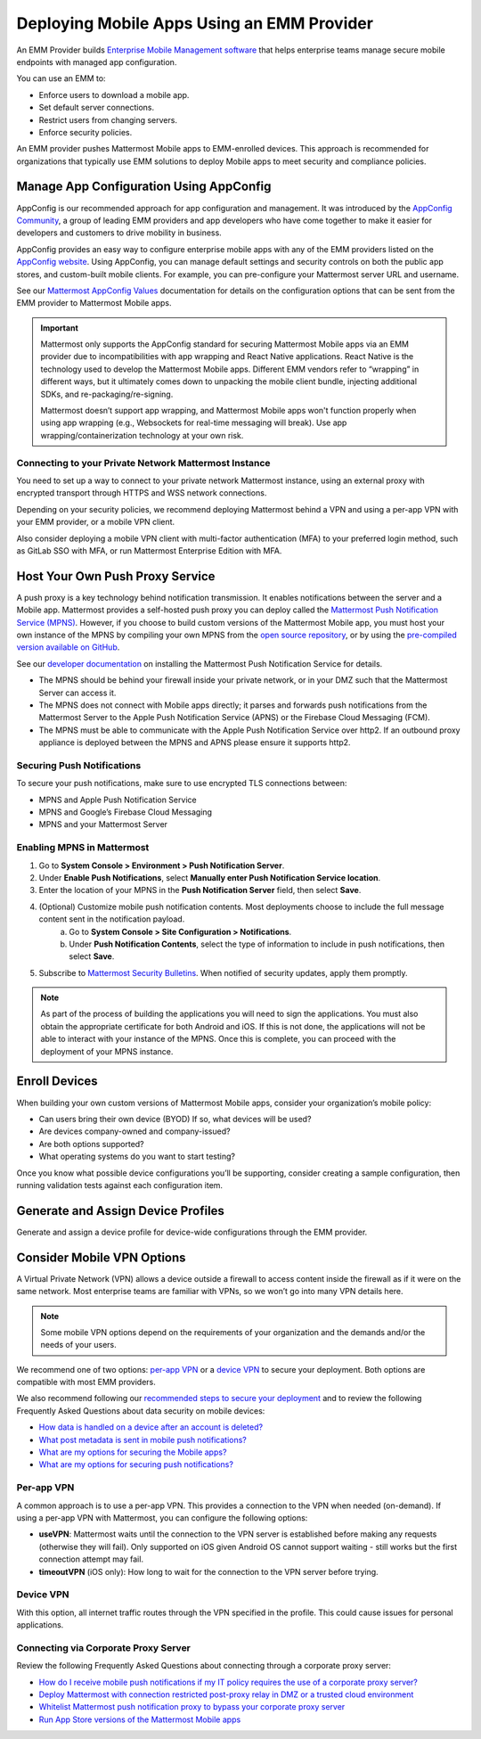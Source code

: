 Deploying Mobile Apps Using an EMM Provider
===========================================

An EMM Provider builds `Enterprise Mobile Management software <https://en.wikipedia.org/wiki/Enterprise_mobility_management>`__ that helps enterprise teams manage secure mobile endpoints with managed app configuration. 

You can use an EMM to: 

- Enforce users to download a mobile app.
- Set default server connections.
- Restrict users from changing servers.
- Enforce security policies.

An EMM provider pushes Mattermost Mobile apps to EMM-enrolled devices. This approach is recommended for organizations that typically use EMM solutions to deploy Mobile apps to meet security and compliance policies. 

Manage App Configuration Using AppConfig
----------------------------------------

AppConfig is our recommended approach for app configuration and management. It was introduced by the `AppConfig Community <https://www.appconfig.org/about/>`__, a group of leading EMM providers and app developers who have come together to make it easier for developers and customers to drive mobility in business. 

AppConfig provides an easy way to configure enterprise mobile apps with any of the EMM providers listed on the `AppConfig website <https://www.appconfig.org/members/>`__. Using AppConfig, you can manage default settings and security controls on both the public app stores, and custom-built mobile clients. For example, you can pre-configure your Mattermost server URL and username.

See our `Mattermost AppConfig Values <https://docs.mattermost.com/mobile/mobile-appconfig.html#mattermost-appconfig-values>`__ documentation for details on the configuration options that can be sent from the EMM provider to Mattermost Mobile apps. 

.. important::
    Mattermost only supports the AppConfig standard for securing Mattermost Mobile apps via an EMM provider due to incompatibilities with app wrapping and React Native applications. React Native is the technology used to develop the Mattermost Mobile apps. Different EMM vendors refer to “wrapping” in different ways, but it ultimately comes down to unpacking the mobile client bundle, injecting additional SDKs, and re-packaging/re-signing. 

    Mattermost doesn’t support app wrapping, and Mattermost Mobile apps won't function properly when using app wrapping (e.g., Websockets for real-time messaging will break). Use app wrapping/containerization technology at your own risk.

Connecting to your Private Network Mattermost Instance
~~~~~~~~~~~~~~~~~~~~~~~~~~~~~~~~~~~~~~~~~~~~~~~~~~~~~~

You need to set up a way to connect to your private network Mattermost instance, using an external proxy with encrypted transport through HTTPS and WSS network connections.

Depending on your security policies, we recommend deploying Mattermost behind a VPN and using a per-app VPN with your EMM provider, or a mobile VPN client.

Also consider deploying a mobile VPN client with multi-factor authentication (MFA) to your preferred login method, such as GitLab SSO with MFA, or run Mattermost Enterprise Edition with MFA.

Host Your Own Push Proxy Service
--------------------------------

A push proxy is a key technology behind notification transmission. It enables notifications between the server and a Mobile app. Mattermost provides a self-hosted push proxy you can deploy called the `Mattermost Push Notification Service (MPNS) <https://docs.mattermost.com/deployment/deployment.html#push-notification-service>`__. However, if you choose to build custom versions of the Mattermost Mobile app, you must host your own instance of the MPNS by compiling your own MPNS from the `open source repository <https://github.com/mattermost/mattermost-push-proxy>`__, or by using the `pre-compiled version available on GitHub <https://github.com/mattermost/mattermost-push-proxy/releases>`__. 

See our `developer documentation <https://developers.mattermost.com/contribute/mobile/push-notifications/service/>`__ on installing the Mattermost Push Notification Service for details.

.. note::

- The MPNS should be behind your firewall inside your private network, or in your DMZ such that the Mattermost Server can access it. 
- The MPNS does not connect with Mobile apps directly; it parses and forwards push notifications from the Mattermost Server to the Apple Push Notification Service (APNS) or the Firebase Cloud Messaging (FCM). 
- The MPNS must be able to communicate with the Apple Push Notification Service over http2. If an outbound proxy appliance is deployed between the MPNS and APNS please ensure it supports http2.
  
Securing Push Notifications
~~~~~~~~~~~~~~~~~~~~~~~~~~~

To secure your push notifications, make sure to use encrypted TLS connections between:

- MPNS and Apple Push Notification Service
- MPNS and Google’s Firebase Cloud Messaging
- MPNS and your Mattermost Server

Enabling MPNS in Mattermost
~~~~~~~~~~~~~~~~~~~~~~~~~~~

1. Go to **System Console > Environment > Push Notification Server**.
2. Under **Enable Push Notifications**, select **Manually enter Push Notification Service location**.
3. Enter the location of your MPNS in the **Push Notification Server**  field, then select **Save**.
4. (Optional) Customize mobile push notification contents. Most deployments choose to include the full message content sent in the notification payload.
    a. Go to **System Console > Site Configuration > Notifications**.
    b. Under **Push Notification Contents**, select the type of information to include in push notifications, then select **Save**.
5. Subscribe to `Mattermost Security Bulletins <https://mattermost.com/security-updates/#sign-up>`__. When notified of security updates, apply them promptly.

.. note:: 

    As part of the process of building the applications you will need to sign the applications. You must also obtain the appropriate certificate for both Android and iOS. If this is not done, the applications will not be able to interact with your instance of the MPNS. Once this is complete, you can proceed with the deployment of your MPNS instance.

Enroll Devices
--------------

When building your own custom versions of Mattermost Mobile apps, consider your organization’s mobile policy:

- Can users bring their own device (BYOD) If so, what devices will be used?
- Are devices company-owned and company-issued?
- Are both options supported?
- What operating systems do you want to start testing?

Once you know what possible device configurations you’ll be supporting, consider creating a sample configuration, then running validation tests against each configuration item.

Generate and Assign Device Profiles
-----------------------------------

Generate and assign a device profile for device-wide configurations through the EMM provider.

Consider Mobile VPN Options
---------------------------

A Virtual Private Network (VPN) allows a device outside a firewall to access content inside the firewall as if it were on the same network. Most enterprise teams are familiar with VPNs, so we won’t go into many VPN details here. 

.. note::

    Some mobile VPN options depend on the requirements of your organization and the demands and/or the needs of your users. 

We recommend one of two options: `per-app VPN <#per-app-vpn>`_ or a `device VPN <#device-vpn>`_ to secure your deployment. Both options are compatible with most EMM providers. 

We also recommend following our `recommended steps to secure your deployment <https://docs.mattermost.com/mobile/mobile-appstore-install.html>`__ and to review the following Frequently Asked Questions about data security on mobile devices:

- `How data is handled on a device after an account is deleted? <https://docs.mattermost.com/mobile/mobile-faq.html#how-is-data-handled-on-mobile-devices-after-a-user-account-is-deactivated>`__
- `What post metadata is sent in mobile push notifications? <https://docs.mattermost.com/mobile/mobile-faq.html#what-post-metadata-is-sent-in-mobile-push-notifications>`__
- `What are my options for securing the Mobile apps? <https://docs.mattermost.com/mobile/mobile-faq.html#what-are-my-options-for-securing-the-mobile-apps>`__
- `What are my options for securing push notifications? <https://docs.mattermost.com/mobile/mobile-faq.html#what-are-my-options-for-securing-push-notifications>`__

Per-app VPN
~~~~~~~~~~~

A common approach is to use a per-app VPN. This provides a connection to the VPN when needed (on-demand). If using a per-app VPN with Mattermost, you can configure the following options:

- **useVPN**: Mattermost waits until the connection to the VPN server is established before making any requests (otherwise they will fail). Only supported on iOS given Android OS cannot support waiting - still works but the first connection attempt may fail. 
- **timeoutVPN** (iOS only): How long to wait for the connection to the VPN server before trying.

Device VPN
~~~~~~~~~~

With this option, all internet traffic routes through the VPN specified in the profile. This could cause issues for personal applications.

Connecting via Corporate Proxy Server
~~~~~~~~~~~~~~~~~~~~~~~~~~~~~~~~~~~~~

Review the following Frequently Asked Questions about connecting through a corporate proxy server:

- `How do I receive mobile push notifications if my IT policy requires the use of a corporate proxy server? <https://docs.mattermost.com/mobile/mobile-faq.html#how-do-i-receive-mobile-push-notification-if-my-it-policy-requires-the-use-of-a-corporate-proxy-server>`__
- `Deploy Mattermost with connection restricted post-proxy relay in DMZ or a trusted cloud environment <https://docs.mattermost.com/mobile/mobile-faq.html#deploy-mattermost-with-connection-restricted-post-proxy-relay-in-dmz-or-a-trusted-cloud-environment>`__
- `Whitelist Mattermost push notification proxy to bypass your corporate proxy server <https://docs.mattermost.com/mobile/mobile-faq.html#whitelist-mattermost-push-notification-proxy-to-bypass-your-corporate-proxy-server>`__
- `Run App Store versions of the Mattermost Mobile apps <https://docs.mattermost.com/mobile/mobile-faq.html#run-app-store-versions-of-the-mattermost-mobile-apps>`__
